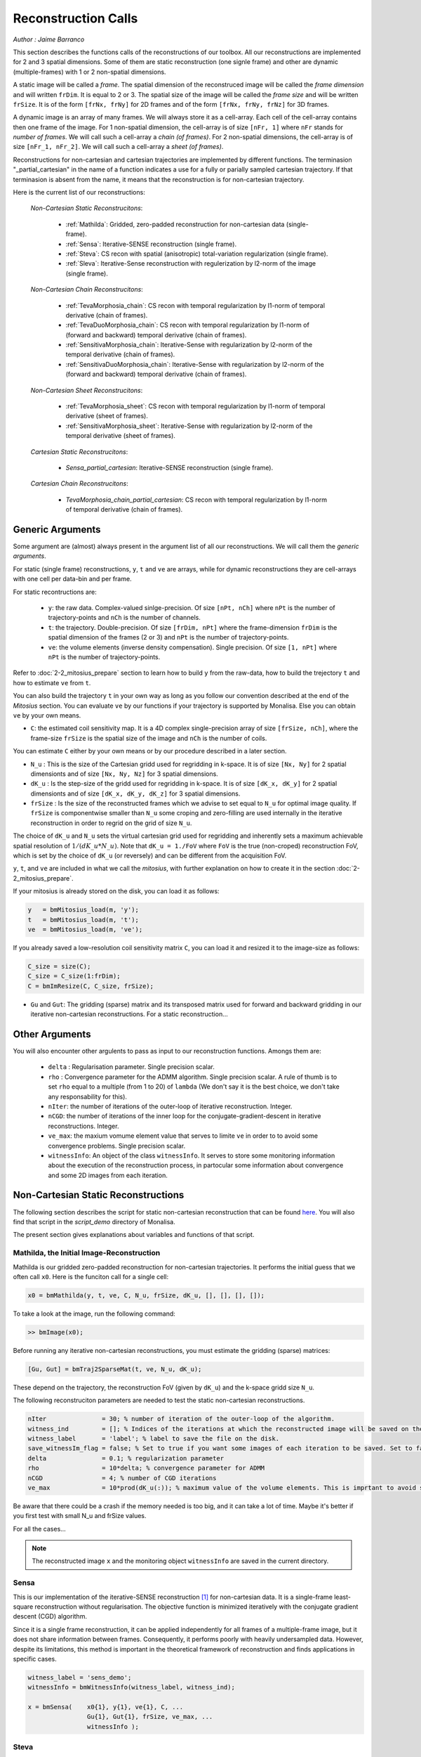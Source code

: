 ====================
Reconstruction Calls
====================

*Author : Jaime Barranco*

This section describes the functions calls of the reconstructions of our toolbox. 
All our reconstructions are implemented for 2 and 3 spatial dimensions. Some of them are static 
reconstruction (one signle frame) and other are dynamic (multiple-frames) with 1 or 2 non-spatial dimensions.

A static image will be called a `frame`. The spatial dimension of the reconstruced image will be called 
the `frame dimension` and will written ``frDim``. It is equal to 2 or 3. The spatial size of the image 
will be called the `frame size` and will be written ``frSize``. It is of the form ``[frNx, frNy]``
for 2D frames and of the form ``[frNx, frNy, frNz]`` for 3D frames. 

A dynamic image is an array of many frames. We will always store it as a cell-array. Each cell of the cell-array
contains then one frame of the image. For 1 non-spatial dimension, the cell-array is of size ``[nFr, 1]`` where ``nFr``
stands for `number of frames`. We will call such a cell-array a `chain (of frames)`. 
For 2 non-spatial dimensions, the cell-array is of size ``[nFr_1, nFr_2]``. We will call such a cell-array a `sheet (of frames)`. 

Reconstructions for non-cartesian and cartesian trajectories are implemented by different functions.
The terminasion "_partial_cartesian" in the name of a function indicates a use for a  
fully or parially sampled cartesian trajectory. If that terminasion is absent from the name, 
it means that the reconstruction is for non-cartesian trajectory.    

Here is the current list of our reconstructions: 

    *Non-Cartesian Static Reconstrucitons*: 

        - :ref:`Mathilda`: Gridded, zero-padded reconstruction for non-cartesian data (single-frame).  
        - :ref:`Sensa`: Iterative-SENSE reconstruction (single frame). 
        - :ref:`Steva`: CS recon with spatial (anisotropic) total-variation regularization (single frame). 
        - :ref:`Sleva`: Iterative-Sense reconstruction with regulerization by l2-norm of the image (single frame). 

    *Non-Cartesian Chain Reconstrucitons*:

        - :ref:`TevaMorphosia_chain`: CS recon with temporal regularization by l1-norm of temporal derivative (chain of frames). 
        - :ref:`TevaDuoMorphosia_chain`: CS recon with temporal regularization by l1-norm of (forward and backward) temporal derivative (chain of frames). 
        - :ref:`SensitivaMorphosia_chain`: Iterative-Sense with regularization by l2-norm of the temporal derivative (chain of frames).
        - :ref:`SensitivaDuoMorphosia_chain`: Iterative-Sense with regularization by l2-norm of the (forward and backward) temporal derivative (chain of frames).

    *Non-Cartesian Sheet Reconstrucitons*:


        - :ref:`TevaMorphosia_sheet`: CS recon with temporal regularization by l1-norm of temporal derivative (sheet of frames). 
        - :ref:`SensitivaMorphosia_sheet`: Iterative-Sense with regularization by l2-norm of the temporal derivative (sheet of frames). 

    *Cartesian Static Reconstrucitons*: 

        - `Sensa_partial_cartesian`: Iterative-SENSE reconstruction (single frame).

    *Cartesian Chain Reconstrucitons*:

        - `TevaMorphosia_chain_partial_cartesian`: CS recon with temporal regularization by l1-norm of temporal derivative (chain of frames).


Generic Arguments
=================

Some argument are (almost) always present in the argument list of all our reconstructions. 
We will call them the `generic arguments`. 


For static (single frame) reconstructions, ``y``, ``t`` and ``ve`` are arrays, while for dynamic reconstructions 
they are cell-arrays with one cell per data-bin and per frame. 

For static recontructions are: 

    - ``y``: the raw data. Complex-valued sinlge-precision. Of size ``[nPt, nCh]`` where ``nPt`` is the number of trajectory-points and ``nCh`` is the number of channels. 
    - ``t``: the trajectory. Double-precision. Of size ``[frDim, nPt]`` where the frame-dimension ``frDim`` is the spatial dimension of the frames (2 or 3) and ``nPt`` is the number of trajectory-points. 
    - ``ve``: the volume elements (inverse density compensation). Single precision.  Of size ``[1, nPt]`` where ``nPt`` is the number of trajectory-points. 


Refer to :doc:`2-2_mitosius_prepare` section to learn how to build ``y`` from the raw-data, how to build the trejectory ``t`` and how to estimate ``ve`` from ``t``. 

You can also build the trajectory ``t`` in your own way as long as you follow our convention described at the end of the `Mitosius` section. 
You can evaluate  ``ve`` by our functions if your trajectory is supported by Monalisa. Else you can obtain ``ve`` by your own means.  


- ``C``: the estimated coil sensitivity map. It is a 4D complex single-precision array of size ``[frSize, nCh]``, where the frame-size ``frSize`` is the spatial size of the image and ``nCh`` is the number of coils. 

You can estimate ``C`` either by your own means or by our procedure described in a later section. 

- ``N_u`` : This is the size of the Cartesian gridd used for regridding in k-space. It is of size ``[Nx, Ny]`` for 2 spatial dimensionts and of size ``[Nx, Ny, Nz]`` for 3 spatial dimensions. 
- ``dK_u`` : Is the step-size of the gridd used for regridding in k-space. It is of size ``[dK_x, dK_y]`` for 2 spatial dimensionts and of size ``[dK_x, dK_y, dK_z]`` for 3 spatial dimensions. 
- ``frSize`` : Is the size of the reconstructed frames which we advise to set equal to ``N_u`` for optimal image quality. If ``frSize`` is componentwise smaller than ``N_u`` some croping and zero-filling are used internally in the iterative reconstruction in order to regrid on the grid of size ``N_u``. 


The choice of ``dK_u`` and ``N_u`` sets the virtual cartesian grid used for regridding
and inherently sets a maximum achievable spatial resolution of :math:`1/(dK\_u*N\_u)`. 
Note that ``dK_u = 1./FoV`` where ``FoV`` is the true (non-croped) reconstruction FoV, which is set by the choice of ``dK_u`` (or reversely) and can be different from the acquisition FoV. 


``y``, ``t``, and ``ve`` are included in what we call the *mitosius*,
with further explanation on how to create it in the section :doc:`2-2_mitosius_prepare`.

If your mitosius is already stored on the disk, you can load it as follows: 

.. code-block:: matlab

    y   = bmMitosius_load(m, 'y'); 
    t   = bmMitosius_load(m, 't'); 
    ve  = bmMitosius_load(m, 've'); 

If you already saved a low-resolution coil sensitivity matrix ``C``, you can load it and resized it to the image-size as follows:

.. code-block:: matlab

    C_size = size(C); 
    C_size = C_size(1:frDim); 
    C = bmImResize(C, C_size, frSize);

- ``Gu`` and ``Gut``: The gridding (sparse) matrix and its transposed matrix used for forward and backward gridding in our iterative non-cartesian reconstructions. For a static reconstruction...

Other Arguments
===============

You will also encounter other argulents to pass as input to our reconstruction functions. Amongs them are:

    - ``delta`` : Regularisation parameter. Single precision scalar. 
    - ``rho`` : Convergence parameter for the ADMM algorithm. Single precision scalar. A rule of thumb is to set ``rho`` equal to a multiple (from 1 to 20) of ``lambda`` (We don't say it is the best choice, we don't take any responsability for this).    
    - ``nIter``: the number of iterations of the outer-loop of iterative reconstruction. Integer. 
    - ``nCGD``: the number of iterations of the inner loop for the conjugate-gradient-descent in iterative reconstructions. Integer. 
    - ``ve_max``: the maxium vomume element value that serves to limite ``ve`` in order to to avoid some convergence problems. Single precision scalar. 
    - ``witnessInfo``: An object of the class ``witnessInfo``. It serves to store some monitoring information about the execution of the reconstruction process, in partocular some information about convergence and some 2D images from each iteration. 



Non-Cartesian Static Reconstructions
====================================

The following section describes the script for static non-cartesian reconstruction that can be 
found `here <https://github.com/MattechLab/monalisa/blob/main/demo/script_demo/script_recon_calls/static_recon_calls_script.m>`_.  
You will also find that script in the `script_demo` directory of Monalisa. 

The present section gives explanations about variables and functions of that script. 




.. _Mathilda:

Mathilda, the Initial Image-Reconstruction
------------------------------------------

Mathilda is our gridded zero-padded reconstruction for non-cartesian trajectories. 
It performs the initial guess that we often call ``x0``. 
Here is the funciton call for a single cell: 

.. code-block:: matlab

    x0 = bmMathilda(y, t, ve, C, N_u, frSize, dK_u, [], [], [], []);

To take a look at the image, run the following command: 

.. code-block:: matlab

    >> bmImage(x0);


Before running any iterative non-cartesian reconstructions, you must estimate the gridding (sparse) matrices:

.. code-block:: matlab

    [Gu, Gut] = bmTraj2SparseMat(t, ve, N_u, dK_u);

These depend on the trajectory, the reconstruction FoV (given by ``dK_u``) and the k-space gridd size ``N_u``.

The following reconstruciton parameters are needed to test the static non-cartesian reconstructions. 

.. code-block:: matlab

    nIter               = 30; % number of iteration of the outer-loop of the algorithm. 
    witness_ind         = []; % Indices of the iterations at which the reconstructed image will be saved on the disk. 
    witness_label       = 'label'; % label to save the file on the disk.
    save_witnessIm_flag = false; % Set to true if you want some images of each iteration to be saved. Set to false if rapidity is a priority.  
    delta               = 0.1; % regularization parameter
    rho                 = 10*delta; % convergence parameter for ADMM
    nCGD                = 4; % number of CGD iterations
    ve_max              = 10*prod(dK_u(:)); % maximum value of the volume elements. This is imprtant to avoid some convergence problems. 



Be aware that there could be a crash if the memory needed is too big,
and it can take a lot of time. Maybe it's better if you first test with small N_u and frSize values.

For all the cases...

.. note::
    The reconstructed image ``x`` and the monitoring object ``witnessInfo`` are saved in the current directory.



.. _Sensa:

Sensa
-----

This is our implementation of the iterative-SENSE reconstruction [1]_ for non-cartesian data.
It is a single-frame least-square reconstruction without regularisation. The objective function is minimized 
iteratively with the conjugate gradient descent (CGD) algorithm. 

Since it is a single frame reconstruction, it can be applied independently for all frames of a multiple-frame
image, but it does not share information between frames. Consequently, it performs poorly with heavily undersampled data.
However, despite its limitations, this method is important in the theoretical framework of reconstruction
and finds applications in specific cases.

.. code-block:: matlab

    witness_label = 'sens_demo'; 
    witnessInfo = bmWitnessInfo(witness_label, witness_ind);
    
    x = bmSensa(    x0{1}, y{1}, ve{1}, C, ...
                    Gu{1}, Gut{1}, frSize, ve_max, ... 
                    witnessInfo );

.. _Steva:

Steva
-----

Single-frame Least-square Regularized Reconstruction, 
where reularizaiton is the l&-norm of spatial gradient of the image. 

witness_label = 'steva_demo';

.. code-block:: matlab

    x = bmSteva(    x0{1}, ...
                    [], [], ...
                    y{1}, ve{1}, C, ...
                    Gu{1}, Gut{1}, frSize, ...
                    [], [], ...
                    delta, rho, 'normal', ...
                    nCGD, ve_max, ...
                    nIter, ...
                    bmWitnessInfo(witness_label, witness_ind));


.. _Sleva:

Sleva
-----

Single-frame Least-square Regularized Reconstruction, where reularizaiton is the l2-norm of the image. 

.. code-block:: matlab

    witness_label = 'sleva_demo'; 

    x = bmSleva(    x0, ...
                    [], [], ...
                    y, ve, C, ...
                    Gu, Gut, frSize, ...
                    [], [], ...
                    delta, rho, 'normal', ...
                    nCGD, ve_max, ...
                    nIter, ...
                    bmWitnessInfo(witness_label, witness_ind));





Non-Cartesian Chain Reconstructions
===================================

For multiple-frame (dynamic) recontructions with one non-spatial dimension will be called *chain reconstructions*. 
In that case are

    - ``y``: the cell-array of raw-data bins. 
    - ``t``: the cell-array of trajectory bins. 
    - ``ve``: the cell-array of volume-elements bins. 

The cell of each cell-array is of size and type as given in the static case. 

 - ``Tu`` and ``Tut``: The deformation (sparse) matrix and its transposed matrix used for forward and backward defoemation in our motion compensated reconstructions.



Deformation Fields
------------------

The next functions can be called with or without deformation-matrices given as argument. We will see both cases. 

The deformation matrices (and their corresponding transposed matrices) serves to perform temporal regularization with mouvement compensation. 
The multiplication of an image vector by a deformation matrix defroms the image accroding to the deformation-field 
encoded in the deformation-matrix. A deformation-field must therefore be estimated prior to the definition of any deformation matrix. 

Here is a possible way to estimate deformation-fields. In that example, the deformation-field
between each frame and its (past and future) temporal neighboring frame is estimated with the `imregdemons` function of Matlab.  


.. code-block:: matlab

    %% deformation field evaluation with imReg Demon 
    reg_file                    = 'C:\path\to\your\reg_file';
    [DF_to_prev, imReg_to_prev] = bmImDeformFieldChain_imRegDemons23(h, frSize, 'curr_to_prev', 500, 1, reg_file, reg_mask); % past temporal neighbor
    [DF_to_next, imReg_to_next] = bmImDeformFieldChain_imRegDemons23(h, frSize, 'curr_to_next', 500, 1, reg_file, reg_mask); % futur temporal neighbor


Once the deformation-fields are estimated, the deformation-matrices can simply be defined as follows.:  


.. code-block:: matlab

    %% deformation fields to sparse matrices
    [Tu1, Tu1t] = bmImDeformField2SparseMat(DF_to_prev, N_u, [], true);
    [Tu2, Tu2t] = bmImDeformField2SparseMat(DF_to_next, N_u, [], true);


Note that the deformation-fields can be estimated by any tool as chosen by the user. Here is the use of `imregdemons` just an example. 

The computed deformation-matrices can be strored and re-used many times with different functions described below.   


.. _TevaMorphosia_chain:

TevaMorphosia_chain
-------------------

CS recon with temporal regularization, with or without deformation fields.

.. code-block:: matlab

    x = bmTevaMorphosia_chain(  
        x0, ...
        [], [], ...
        y, ve, C, ...
        Gu, Gut, frSize, ...
        [], [], ...
        delta, rho, 'normal', ...
        nCGD, ve_max, ...
        nIter, ...
        bmWitnessInfo(witness_label, witness_ind));


.. _TevaDuoMorphosia_chain:

TevaDuoMorphosia_chain
----------------------

Same as TevaMorphosia but with forward and backward temporal regularization, with or without deformation fields.

.. code-block:: matlab

    x = bmTevaDuoMorphosia_chain(   
        x0, ...
        [], [], [], [], ...
        y, ve, C, ...
        Gu, Gut, frSize, ...
        [], [], [], [], ...
        delta, rho, 'normal', ...
        nCGD, ve_max, ...
        bmConvergeCondition(nIter), ...
        bmWitnessInfo(witness_label, witness_ind));




.. _SensitivaMorphosia_chain:

SensitivaMorphosia_chain
------------------------

Least Square Regularized (LSR) reconstruction, where regularization is the squared 2 norm of 
finite difference time derivative. 

.. code-block:: matlab

    witnessInfo = bmWitnessInfo([witness_label, num2str(i)], witness_ind);

    x = bmSensitivaMorphosia_chain(
            x, ...
            y, ve, C, ...
            Gu, Gut, frSize, ...
            [], [], ...
            delta, regul_mode, ...
            nCGD, ve_max, ...
            convCond, witnessInfo)


.. _SensitivaDuoMorphosia_chain:

SensitivaDuoMorphosia_chain
---------------------------

Least Square Regularized (LSR) recon, where regularization is the squared 2 norm of 
finite difference time derivative. 

.. code-block:: matlab

    witnessInfo = bmWitnessInfo(witness_label, witness_ind);

    x = bmSensitivaDuoMorphosia_chain(
            x, ...
            y, ve, C, ...
            Gu, Gut, frSize, ...
            [], [], [], [], ...
            delta, regul_mode, ...
            nCGD, ve_max, ...
            nIter, witnessInfo)


.. _TevaMorphosia_sheet:

TevaMorphosia_sheet
-------------------

Least Square Regularized (LSR) recon, where regularization is the squared 2 norm of 
finite difference time derivative. 

.. code-block:: matlab

    witnessInfo = bmWitnessInfo(witness_label, witness_ind);

    x = bmTevaMorphosia_sheet(
            x, ...
            y, ve, C, ...
            Gu, Gut, frSize, ...
            [], [], [], [], ...
            delta, regul_mode, ...
            nCGD, ve_max, ...
            nIter, witnessInfo)

.. _SensitivaMorphosia_sheet:

SensitivaMorphosia_sheet
------------------------

Least Square Regularized (LSR) recon, where regularization is the squared 2 norm of 
finite difference time derivative. 

.. code-block:: matlab

    witnessInfo = bmWitnessInfo(witness_label, witness_ind);

    x = bmSensitivaMorphosia_sheet(
            x, ...
            y, ve, C, ...
            Gu, Gut, frSize, ...
            [], [], [], [], ...
            delta, regul_mode, ...
            nCGD, ve_max, ...
            nIter, witnessInfo)






.. [1] Pruessmann, K. P., Weiger, M., Börnert, P., & Boesiger, P. (2001).
    Advances in sensitivity encoding with arbitrary k-space trajectories. Magnetic Resonance in Medicine, 46(4), 638–651.
    https://doi.org/10.1002/mrm.1241.
